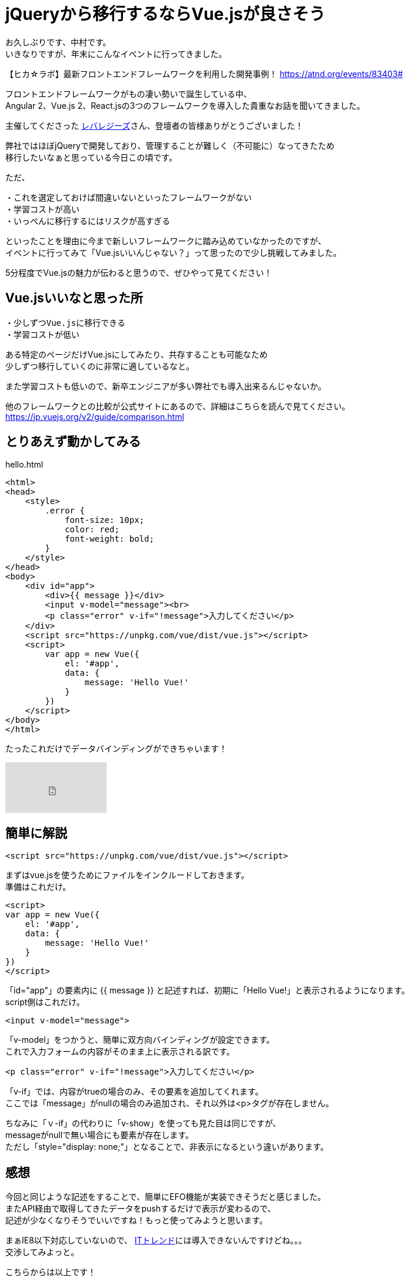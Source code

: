 = jQueryから移行するならVue.jsが良さそう
:hp-alt-title: vue
:hp-tags: Vue.js,jQuery,nakamura

お久しぶりです、中村です。 +
いきなりですが、年末にこんなイベントに行ってきました。

【ヒカ☆ラボ】最新フロントエンドフレームワークを利用した開発事例！
https://atnd.org/events/83403#

フロントエンドフレームワークがもの凄い勢いで誕生している中、 +
Angular 2、Vue.js 2、React.jsの3つのフレームワークを導入した貴重なお話を聞いてきました。


主催してくださった http://leverages.jp/[レバレジーズ]さん、登壇者の皆様ありがとうございました！



弊社ではほぼjQueryで開発しており、管理することが難しく（不可能に）なってきたため +
移行したいなぁと思っている今日この頃です。

ただ、
```
・これを選定しておけば間違いないといったフレームワークがない
・学習コストが高い
・いっぺんに移行するにはリスクが高すぎる
```
といったことを理由に今まで新しいフレームワークに踏み込めていなかったのですが、 +
イベントに行ってみて「Vue.jsいいんじゃない？」って思ったので少し挑戦してみました。

5分程度でVue.jsの魅力が伝わると思うので、ぜひやって見てください！


## Vue.jsいいなと思った所

```
・少しずつVue.jsに移行できる
・学習コストが低い
```

ある特定のページだけVue.jsにしてみたり、共存することも可能なため +
少しずつ移行していくのに非常に適しているなと。

また学習コストも低いので、新卒エンジニアが多い弊社でも導入出来るんじゃないか。

他のフレームワークとの比較が公式サイトにあるので、詳細はこちらを読んで見てください。
https://jp.vuejs.org/v2/guide/comparison.html



## とりあえず動かしてみる

.hello.html
----
<html>
<head>
    <style>
        .error {
            font-size: 10px;
            color: red;
            font-weight: bold;
        }
    </style>
</head>
<body>
    <div id="app">
        <div>{{ message }}</div>
        <input v-model="message"><br>
        <p class="error" v-if="!message">入力してください</p>
    </div>
    <script src="https://unpkg.com/vue/dist/vue.js"></script>
    <script>
        var app = new Vue({
            el: '#app',
            data: {
                message: 'Hello Vue!'
            }
        })
    </script>
</body>
</html>
----


たったこれだけでデータバインディングができちゃいます！

++++
<iframe width="172" height="86" src="https://www.youtube.com/embed/nPMGX_zkRGE" frameborder="0" allowfullscreen></iframe>
++++

## 簡単に解説

```
<script src="https://unpkg.com/vue/dist/vue.js"></script>
```
まずはvue.jsを使うためにファイルをインクルードしておきます。 +
準備はこれだけ。



```
<script>
var app = new Vue({
    el: '#app',
    data: {
        message: 'Hello Vue!'
    }
})
</script>
```
「id="app"」の要素内に {{ message }} と記述すれば、初期に「Hello Vue!」と表示されるようになります。 +
script側はこれだけ。


```
<input v-model="message">
```
「v-model」をつかうと、簡単に双方向バインディングが設定できます。 +
これで入力フォームの内容がそのまま上に表示される訳です。

```
<p class="error" v-if="!message">入力してください</p>

```
「v-if」では、内容がtrueの場合のみ、その要素を追加してくれます。 +
ここでは「message」がnullの場合のみ追加され、それ以外は<p>タグが存在しません。


ちなみに「ｖ-if」の代わりに「v-show」を使っても見た目は同じですが、 +
messageがnullで無い場合にも要素が存在します。 +
ただし「style="display: none;"」となることで、非表示になるという違いがあります。



## 感想

今回と同じような記述をすることで、簡単にEFO機能が実装できそうだと感じました。 +
またAPI経由で取得してきたデータをpushするだけで表示が変わるので、 +
記述が少なくなりそうでいいですね！もっと使ってみようと思います。


まぁIE8以下対応していないので、 http://it-trend.jp[ITトレンド]には導入できないんですけどね。。。 +
交渉してみよっと。


こちらからは以上です！

